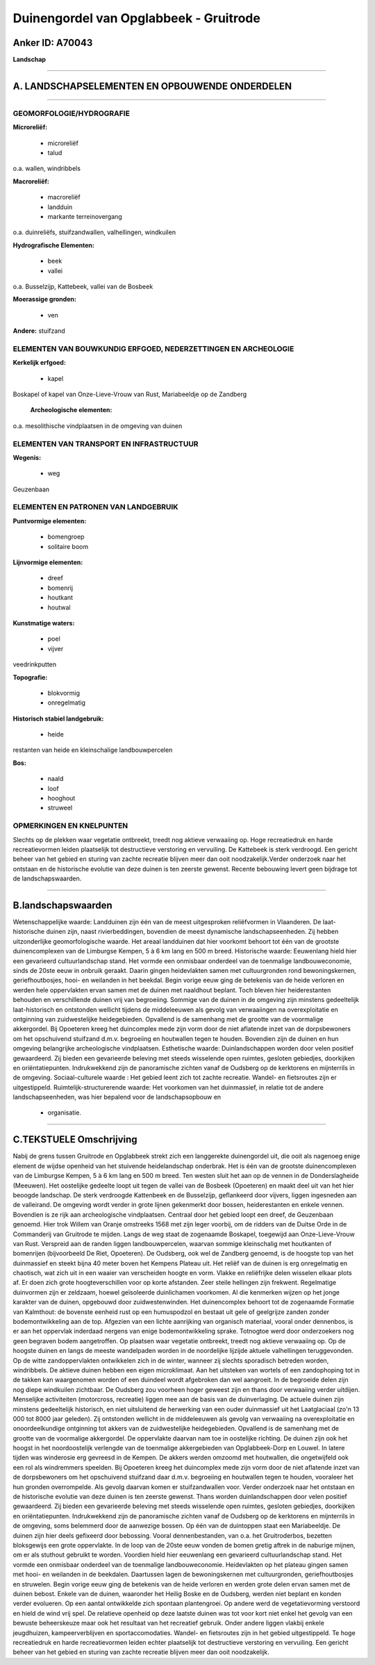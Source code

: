 Duinengordel van Opglabbeek - Gruitrode
=======================================

Anker ID: A70043
----------------

**Landschap**

--------------

A. LANDSCHAPSELEMENTEN EN OPBOUWENDE ONDERDELEN
-----------------------------------------------

--------------

GEOMORFOLOGIE/HYDROGRAFIE
~~~~~~~~~~~~~~~~~~~~~~~~~

**Microreliëf:**

 * microreliëf
 * talud


o.a. wallen, windribbels

**Macroreliëf:**

 * macroreliëf
 * landduin
 * markante terreinovergang

o.a. duinreliëfs, stuifzandwallen, valhellingen, windkuilen

**Hydrografische Elementen:**

 * beek
 * vallei


o.a. Busselzijp, Kattebeek, vallei van de Bosbeek

**Moerassige gronden:**

 * ven


**Andere:**
stuifzand

ELEMENTEN VAN BOUWKUNDIG ERFGOED, NEDERZETTINGEN EN ARCHEOLOGIE
~~~~~~~~~~~~~~~~~~~~~~~~~~~~~~~~~~~~~~~~~~~~~~~~~~~~~~~~~~~~~~~

**Kerkelijk erfgoed:**

 * kapel


Boskapel of kapel van Onze-Lieve-Vrouw van Rust, Mariabeeldje op de
Zandberg

 **Archeologische elementen:**
o.a. mesolithische vindplaatsen in de omgeving van duinen

ELEMENTEN VAN TRANSPORT EN INFRASTRUCTUUR
~~~~~~~~~~~~~~~~~~~~~~~~~~~~~~~~~~~~~~~~~

**Wegenis:**

 * weg


Geuzenbaan

ELEMENTEN EN PATRONEN VAN LANDGEBRUIK
~~~~~~~~~~~~~~~~~~~~~~~~~~~~~~~~~~~~~

**Puntvormige elementen:**

 * bomengroep
 * solitaire boom


**Lijnvormige elementen:**

 * dreef
 * bomenrij
 * houtkant
 * houtwal

**Kunstmatige waters:**

 * poel
 * vijver


veedrinkputten

**Topografie:**

 * blokvormig
 * onregelmatig


**Historisch stabiel landgebruik:**

 * heide


restanten van heide en kleinschalige landbouwpercelen

**Bos:**

 * naald
 * loof
 * hooghout
 * struweel



OPMERKINGEN EN KNELPUNTEN
~~~~~~~~~~~~~~~~~~~~~~~~~

Slechts op de plekken waar vegetatie ontbreekt, treedt nog aktieve
verwaaiing op. Hoge recreatiedruk en harde recreatievormen leiden
plaatselijk tot destructieve verstoring en vervuiling. De Kattebeek is
sterk verdroogd. Een gericht beheer van het gebied en sturing van zachte
recreatie blijven meer dan ooit noodzakelijk.Verder onderzoek naar het
ontstaan en de historische evolutie van deze duinen is ten zeerste
gewenst. Recente bebouwing levert geen bijdrage tot de
landschapswaarden.

--------------

B.landschapswaarden
-------------------

Wetenschappelijke waarde:
Landduinen zijn één van de meest uitgesproken reliëfvormen in
Vlaanderen. De laat-historische duinen zijn, naast rivierbeddingen,
bovendien de meest dynamische landschapseenheden. Zij hebben
uitzonderlijke geomorfologische waarde. Het areaal landduinen dat hier
voorkomt behoort tot één van de grootste duinencomplexen van de
Limburgse Kempen, 5 à 6 km lang en 500 m breed.
Historische waarde:
Eeuwenlang hield hier een gevarieerd cultuurlandschap stand. Het
vormde een onmisbaar onderdeel van de toenmalige landbouweconomie, sinds
de 20ste eeuw in onbruik geraakt. Daarin gingen heidevlakten samen met
cultuurgronden rond bewoningskernen, geriefhoutbosjes, hooi- en
weilanden in het beekdal. Begin vorige eeuw ging de betekenis van de
heide verloren en werden hele oppervlakten ervan samen met de duinen met
naaldhout beplant. Toch bleven hier heiderestanten behouden en
verschillende duinen vrij van begroeiing. Sommige van de duinen in de
omgeving zijn minstens gedeeltelijk laat-historisch en ontstonden
wellicht tijdens de middeleeuwen als gevolg van verwaaiingen na
overexploitatie en ontginning van zuidwestelijke heidegebieden.
Opvallend is de samenhang met de grootte van de voormalige akkergordel.
Bij Opoeteren kreeg het duincomplex mede zijn vorm door de niet
aflatende inzet van de dorpsbewoners om het opschuivend stuifzand d.m.v.
begroeiing en houtwallen tegen te houden. Bovendien zijn de duinen en
hun omgeving belangrijke archeologische vindplaatsen.
Esthetische waarde: Duinlandschappen worden door velen positief
gewaardeerd. Zij bieden een gevarieerde beleving met steeds wisselende
open ruimtes, gesloten gebiedjes, doorkijken en oriëntatiepunten.
Indrukwekkend zijn de panoramische zichten vanaf de Oudsberg op de
kerktorens en mijnterrils in de omgeving.
Sociaal-culturele waarde : Het gebied leent zich tot zachte
recreatie. Wandel- en fietsroutes zijn er uitgestippeld.
Ruimtelijk-structurerende waarde:
Het voorkomen van het duinmassief, in relatie tot de andere
landschapseenheden, was hier bepalend voor de landschapsopbouw en
 * organisatie.

--------------

C.TEKSTUELE Omschrijving
------------------------

Nabij de grens tussen Gruitrode en Opglabbeek strekt zich een
langgerekte duinengordel uit, die ooit als nagenoeg enige element de
wijdse openheid van het stuivende heidelandschap onderbrak. Het is één
van de grootste duinencomplexen van de Limburgse Kempen, 5 à 6 km lang
en 500 m breed. Ten westen sluit het aan op de vennen in de
Donderslagheide (Meeuwen). Het oostelijke gedeelte loopt uit tegen de
vallei van de Bosbeek (Opoeteren) en maakt deel uit van het hier beoogde
landschap. De sterk verdroogde Kattenbeek en de Busselzijp, geflankeerd
door vijvers, liggen ingesneden aan de valleirand. De omgeving wordt
verder in grote lijnen gekenmerkt door bossen, heiderestanten en enkele
vennen. Bovendien is ze rijk aan archeologische vindplaatsen. Centraal
door het gebied loopt een dreef, de Geuzenbaan genoemd. Hier trok Willem
van Oranje omstreeks 1568 met zijn leger voorbij, om de ridders van de
Duitse Orde in de Commanderij van Gruitrode te mijden. Langs de weg
staat de zogenaamde Boskapel, toegewijd aan Onze-Lieve-Vrouw van Rust.
Verspreid aan de randen liggen landbouwpercelen, waarvan sommige
kleinschalig met houtkanten of bomenrijen (bijvoorbeeld De Riet,
Opoeteren). De Oudsberg, ook wel de Zandberg genoemd, is de hoogste top
van het duinmassief en steekt bijna 40 meter boven het Kempens Plateau
uit. Het reliëf van de duinen is erg onregelmatig en chaotisch, wat zich
uit in een waaier van verscheiden hoogte en vorm. Vlakke en reliëfrijke
delen wisselen elkaar plots af. Er doen zich grote hoogteverschillen
voor op korte afstanden. Zeer steile hellingen zijn frekwent.
Regelmatige duinvormen zijn er zeldzaam, hoewel geïsoleerde duinlichamen
voorkomen. Al die kenmerken wijzen op het jonge karakter van de duinen,
opgebouwd door zuidwestenwinden. Het duinencomplex behoort tot de
zogenaamde Formatie van Kalmthout: de bovenste eenheid rust op een
humuspodzol en bestaat uit gele of geelgrijze zanden zonder
bodemontwikkeling aan de top. Afgezien van een lichte aanrijking van
organisch materiaal, vooral onder dennenbos, is er aan het oppervlak
inderdaad nergens van enige bodemontwikkeling sprake. Totnogtoe werd
door onderzoekers nog geen begraven bodem aangetroffen. Op plaatsen waar
vegetatie ontbreekt, treedt nog aktieve verwaaiing op. Op de hoogste
duinen en langs de meeste wandelpaden worden in de noordelijke lijzijde
aktuele valhellingen teruggevonden. Op de witte zandoppervlakten
ontwikkelen zich in de winter, wanneer zij slechts sporadisch betreden
worden, windribbels. De aktieve duinen hebben een eigen microklimaat.
Aan het uitsteken van wortels of een zandophoping tot in de takken kan
waargenomen worden of een duindeel wordt afgebroken dan wel aangroeit.
In de begroeide delen zijn nog diepe windkuilen zichtbaar. De Oudsberg
zou voorheen hoger geweest zijn en thans door verwaaiing verder
uitdijen. Menselijke activiteiten (motorcross, recreatie) liggen mee aan
de basis van de duinverlaging. De actuele duinen zijn minstens
gedeeltelijk historisch, en niet uitsluitend de herwerking van een ouder
duinmassief uit het Laatglaciaal (zo'n 13 000 tot 8000 jaar geleden).
Zij ontstonden wellicht in de middeleeuwen als gevolg van verwaaiing na
overexploitatie en onoordeelkundige ontginning tot akkers van de
zuidwestelijke heidegebieden. Opvallend is de samenhang met de grootte
van de voormalige akkergordel. De oppervlakte daarvan nam toe in
oostelijke richting. De duinen zijn ook het hoogst in het noordoostelijk
verlengde van de toenmalige akkergebieden van Opglabbeek-Dorp en Louwel.
In latere tijden was winderosie erg gevreesd in de Kempen. De akkers
werden omzoomd met houtwallen, die ongetwijfeld ook een rol als
windremmers speelden. Bij Opoeteren kreeg het duincomplex mede zijn vorm
door de niet aflatende inzet van de dorpsbewoners om het opschuivend
stuifzand daar d.m.v. begroeiing en houtwallen tegen te houden,
vooraleer het hun gronden overrompelde. Als gevolg daarvan komen er
stuifzandwallen voor. Verder onderzoek naar het ontstaan en de
historische evolutie van deze duinen is ten zeerste gewenst. Thans
worden duinlandschappen door velen positief gewaardeerd. Zij bieden een
gevarieerde beleving met steeds wisselende open ruimtes, gesloten
gebiedjes, doorkijken en oriëntatiepunten. Indrukwekkend zijn de
panoramische zichten vanaf de Oudsberg op de kerktorens en mijnterrils
in de omgeving, soms belemmerd door de aanwezige bossen. Op één van de
duintoppen staat een Mariabeeldje. De duinen zijn hier deels gefixeerd
door bebossing. Vooral dennenbestanden, van o.a. het Gruitroderbos,
bezetten bloksgewijs een grote oppervlakte. In de loop van de 20ste eeuw
vonden de bomen gretig aftrek in de naburige mijnen, om er als stuthout
gebruikt te worden. Voordien hield hier eeuwenlang een gevarieerd
cultuurlandschap stand. Het vormde een onmisbaar onderdeel van de
toenmalige landbouweconomie. Heidevlakten op het plateau gingen samen
met hooi- en weilanden in de beekdalen. Daartussen lagen de
bewoningskernen met cultuurgronden, geriefhoutbosjes en struwelen. Begin
vorige eeuw ging de betekenis van de heide verloren en werden grote
delen ervan samen met de duinen bebost. Enkele van de duinen, waaronder
het Heilig Boske en de Oudsberg, werden niet beplant en konden verder
evolueren. Op een aantal ontwikkelde zich spontaan plantengroei. Op
andere werd de vegetatievorming verstoord en hield de wind vrij spel. De
relatieve openheid op deze laatste duinen was tot voor kort niet enkel
het gevolg van een bewuste beheerskeuze maar ook het resultaat van het
recreatief gebruik. Onder andere liggen vlakbij enkele jeugdhuizen,
kampeerverblijven en sportaccomodaties. Wandel- en fietsroutes zijn in
het gebied uitgestippeld. Te hoge recreatiedruk en harde recreatievormen
leiden echter plaatselijk tot destructieve verstoring en vervuiling. Een
gericht beheer van het gebied en sturing van zachte recreatie blijven
meer dan ooit noodzakelijk.
